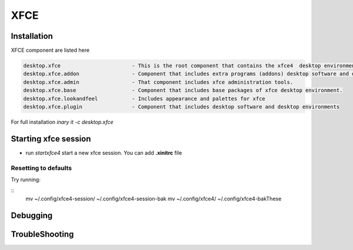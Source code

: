 .. -*- coding: utf-8 -*-

%%%%
XFCE
%%%%


**Installation**
----------------
XFCE component are listed here

.. code-block:: shell

        desktop.xfce                       - This is the root component that contains the xfce4  desktop environment. 
        desktop.xfce.addon                 - Component that includes extra programs (addons) desktop software and desktop environments 
        desktop.xfce.admin                 - That component includes xfce administration tools. 
        desktop.xfce.base                  - Component that includes base packages of xfce desktop environment. 
        desktop.xfce.lookandfeel           - Includes appearance and palettes for xfce 
        desktop.xfce.plugin                - Component that includes desktop software and desktop environments 

For full installation `inary it -c desktop.xfce`

**Starting xfce session**
------------
- run *startxfce4* start a new xfce session. You can add **.xinitrc** file


**Resetting to defaults**
^^^^^^^^^^^^^^^^^^^^^^^^^
Try running: 

::
        mv ~/.config/xfce4-session/ ~/.config/xfce4-session-bak
        mv ~/.config/xfce4/ ~/.config/xfce4-bakThese


**Debugging**
-------------

**TroubleShooting**
-------------------
